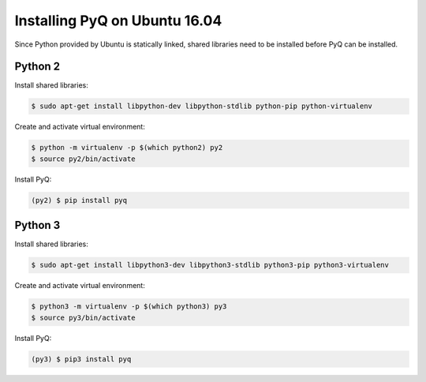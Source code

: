 Installing PyQ on Ubuntu 16.04
------------------------------

Since Python provided by Ubuntu is statically linked, shared libraries need to be installed before PyQ can be installed.

Python 2
........

Install shared libraries:

.. code-block:: bash

    $ sudo apt-get install libpython-dev libpython-stdlib python-pip python-virtualenv


Create and activate virtual environment:

.. code-block:: bash

    $ python -m virtualenv -p $(which python2) py2
    $ source py2/bin/activate


Install PyQ:

.. code-block:: bash

    (py2) $ pip install pyq


Python 3
........

Install shared libraries:

.. code-block:: bash

    $ sudo apt-get install libpython3-dev libpython3-stdlib python3-pip python3-virtualenv


Create and activate virtual environment:

.. code-block:: bash

    $ python3 -m virtualenv -p $(which python3) py3
    $ source py3/bin/activate


Install PyQ:

.. code-block:: bash

    (py3) $ pip3 install pyq

